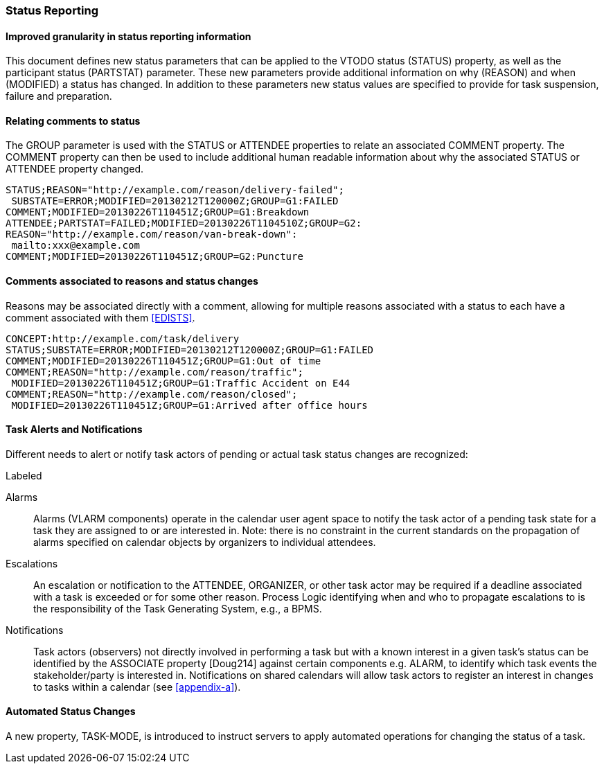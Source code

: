 [[status-reporting]]

=== Status Reporting

==== Improved granularity in status reporting information

This document defines new status parameters that can be applied to the
VTODO status (STATUS) property, as well as the participant status
(PARTSTAT) parameter. These new parameters provide additional
information on why (REASON) and when (MODIFIED) a status has changed.
In addition to these parameters new status values are specified to
provide for task suspension, failure and preparation.

==== Relating comments to status

The GROUP parameter is used with the STATUS or ATTENDEE properties to
relate an associated COMMENT property. The COMMENT property can then
be used to include additional human readable information about why the
associated STATUS or ATTENDEE property changed.

[source]
----
STATUS;REASON="http://example.com/reason/delivery-failed";
 SUBSTATE=ERROR;MODIFIED=20130212T120000Z;GROUP=G1:FAILED
COMMENT;MODIFIED=20130226T110451Z;GROUP=G1:Breakdown
ATTENDEE;PARTSTAT=FAILED;MODIFIED=20130226T1104510Z;GROUP=G2:
REASON="http://example.com/reason/van-break-down":
 mailto:xxx@example.com
COMMENT;MODIFIED=20130226T110451Z;GROUP=G2:Puncture
----

==== Comments associated to reasons and status changes

Reasons may be associated directly with a comment, allowing for
multiple reasons associated with a status to each have a comment
associated with them <<EDISTS>>.

[source]
----
CONCEPT:http://example.com/task/delivery
STATUS;SUBSTATE=ERROR;MODIFIED=20130212T120000Z;GROUP=G1:FAILED
COMMENT;MODIFIED=20130226T110451Z;GROUP=G1:Out of time
COMMENT;REASON="http://example.com/reason/traffic";
 MODIFIED=20130226T110451Z;GROUP=G1:Traffic Accident on E44
COMMENT;REASON="http://example.com/reason/closed";
 MODIFIED=20130226T110451Z;GROUP=G1:Arrived after office hours
----

==== Task Alerts and Notifications

Different needs to alert or notify task actors of pending or actual
task status changes are recognized:

.Labeled
Alarms:: Alarms (VLARM components) operate in the calendar user agent
space to notify the task actor of a pending task state for a task they
are assigned to or are interested in. Note: there is no constraint in
the current standards on the propagation of alarms specified on
calendar objects by organizers to individual attendees.

Escalations:: An escalation or notification to the ATTENDEE, ORGANIZER,
or other task actor may be required if a deadline associated with a
task is exceeded or for some other reason. Process Logic identifying
when and who to propagate escalations to is the responsibility of the
Task Generating System, e.g., a BPMS.

Notifications:: Task actors (observers) not directly involved in
performing a task but with a known interest in a given task's status
can be identified by the ASSOCIATE property [Doug214] against certain
components e.g. ALARM, to identify which task events the
stakeholder/party is interested in. Notifications on shared calendars
will allow task actors to register an interest in changes to tasks
within a calendar (see <<appendix-a>>).

==== Automated Status Changes

A new property, TASK-MODE, is introduced to instruct servers to apply
automated operations for changing the status of a task.
